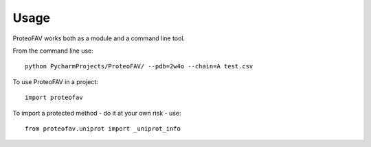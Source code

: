 =====
Usage
=====

ProteoFAV works both as a module and a command line tool.

From the command line use::

    python PycharmProjects/ProteoFAV/ --pdb=2w4o --chain=A test.csv


To use ProteoFAV in a project::

    import proteofav

To import a protected method - do it at your own risk - use::

    from proteofav.uniprot import _uniprot_info
